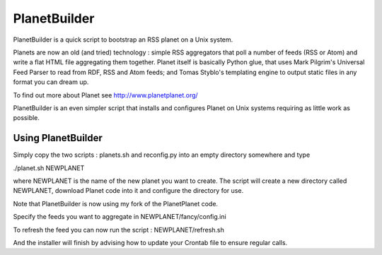 PlanetBuilder
=============

PlanetBuilder is a quick script to bootstrap an RSS planet on a Unix system. 

Planets are now an old (and tried) technology : simple RSS aggregators that poll a number of feeds (RSS or Atom) and write a flat HTML file aggregating them together. Planet itself is basically Python glue, that uses Mark Pilgrim's Universal Feed Parser to read from RDF, RSS and Atom feeds; and Tomas Styblo's templating engine to output static files in any format you can dream up. 

To find out more about Planet see http://www.planetplanet.org/

PlanetBuilder is an even simpler script that installs and configures Planet on Unix systems requiring as little work as possible.

Using PlanetBuilder
-------------------

Simply copy the two scripts : planets.sh and reconfig.py into an empty directory somewhere and type

./planet.sh NEWPLANET

where NEWPLANET is the name of the new planet you want to create. The script will create a new directory called NEWPLANET, download Planet code into it and configure the directory for use. 

Note that PlanetBuilder is now using my fork of the PlanetPlanet code.

Specify the feeds you want to aggregate in NEWPLANET/fancy/config.ini

To refresh the feed you can now run the script : NEWPLANET/refresh.sh

And the installer will finish by advising how to update your Crontab file to ensure regular calls.
